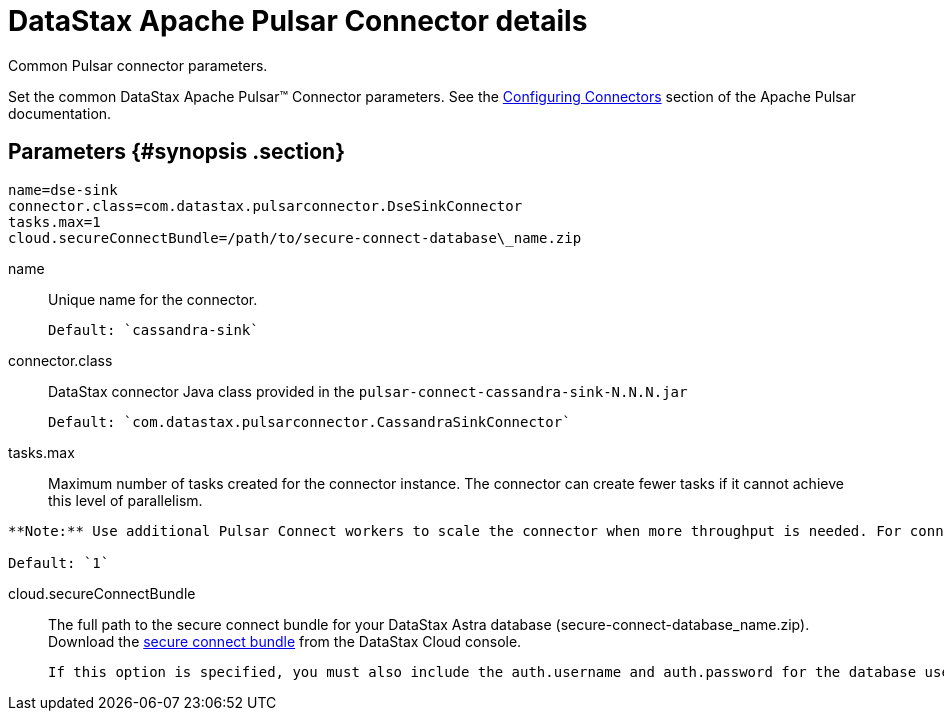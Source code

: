 [#_datastax_apache_pulsar_connector_details_pulsarconnector_reference]
= DataStax Apache Pulsar Connector details
:imagesdir: _images

Common Pulsar connector parameters.

Set the common DataStax Apache Pulsar™ Connector parameters.
See the https://pulsar.apache.org/documentation/#connect_configuring[Configuring Connectors] section of the Apache Pulsar documentation.

[#_parameters_synopsis_section]
== Parameters {#synopsis .section}

[source,no-highlight]
----
name=dse-sink
connector.class=com.datastax.pulsarconnector.DseSinkConnector
tasks.max=1
cloud.secureConnectBundle=/path/to/secure-connect-database\_name.zip
----

name:: Unique name for the connector.

 Default: `cassandra-sink`

connector.class:: DataStax connector Java class provided in the `pulsar-connect-cassandra-sink-N.N.N.jar`

 Default: `com.datastax.pulsarconnector.CassandraSinkConnector`

tasks.max::
Maximum number of tasks created for the connector instance.
The connector can create fewer tasks if it cannot achieve this level of parallelism.

....
**Note:** Use additional Pulsar Connect workers to scale the connector when more throughput is needed. For connector instances to split tasks, they must have the same `group.id`, which is configured in the connect-distributed.properties file. Parallelism is limited by the partitions of the Pulsar topic.

Default: `1`
....

cloud.secureConnectBundle::
The full path to the secure connect bundle for your DataStax Astra database (secure-connect-database_name.zip).
Download the xref:../../dscloud/astra/dscloudObtainingCredentials.adoc[secure connect bundle] from the DataStax Cloud console.

 If this option is specified, you must also include the auth.username and auth.password for the database user.
